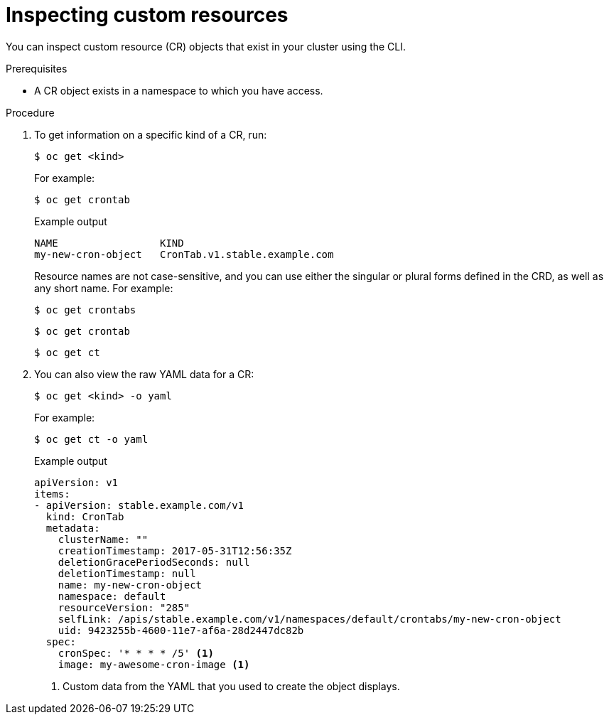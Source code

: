 // Useful paired with modules/crd-creating-custom-resources-from-file.adoc
//
// Module included in the following assemblies:
//
// * operators/understanding/crds/crd-managing-resources-from-crds.adoc
// * operators/understanding/crds/extending-api-with-crds.adoc

:_mod-docs-content-type: PROCEDURE
[id="crd-inspecting-custom-resources_{context}"]
= Inspecting custom resources

You can inspect custom resource (CR) objects that exist in your cluster using the CLI.

.Prerequisites

* A CR object exists in a namespace to which you have access.

.Procedure

. To get information on a specific kind of a CR, run:
+
[source,terminal]
----
$ oc get <kind>
----
+
For example:
+
[source,terminal]
----
$ oc get crontab
----
+
.Example output
[source,terminal]
----
NAME                 KIND
my-new-cron-object   CronTab.v1.stable.example.com
----
+
Resource names are not case-sensitive, and you can use either the singular or plural forms defined in the CRD, as well as any short name. For example:
+
[source,terminal]
----
$ oc get crontabs
----
+
[source,terminal]
----
$ oc get crontab
----
+
[source,terminal]
----
$ oc get ct
----

. You can also view the raw YAML data for a CR:
+
[source,terminal]
----
$ oc get <kind> -o yaml
----
+
For example:
+
[source,terminal]
----
$ oc get ct -o yaml
----
+
.Example output
[source,terminal]
----
apiVersion: v1
items:
- apiVersion: stable.example.com/v1
  kind: CronTab
  metadata:
    clusterName: ""
    creationTimestamp: 2017-05-31T12:56:35Z
    deletionGracePeriodSeconds: null
    deletionTimestamp: null
    name: my-new-cron-object
    namespace: default
    resourceVersion: "285"
    selfLink: /apis/stable.example.com/v1/namespaces/default/crontabs/my-new-cron-object
    uid: 9423255b-4600-11e7-af6a-28d2447dc82b
  spec:
    cronSpec: '* * * * /5' <1>
    image: my-awesome-cron-image <1>
----
<1> Custom data from the YAML that you used to create the object displays.